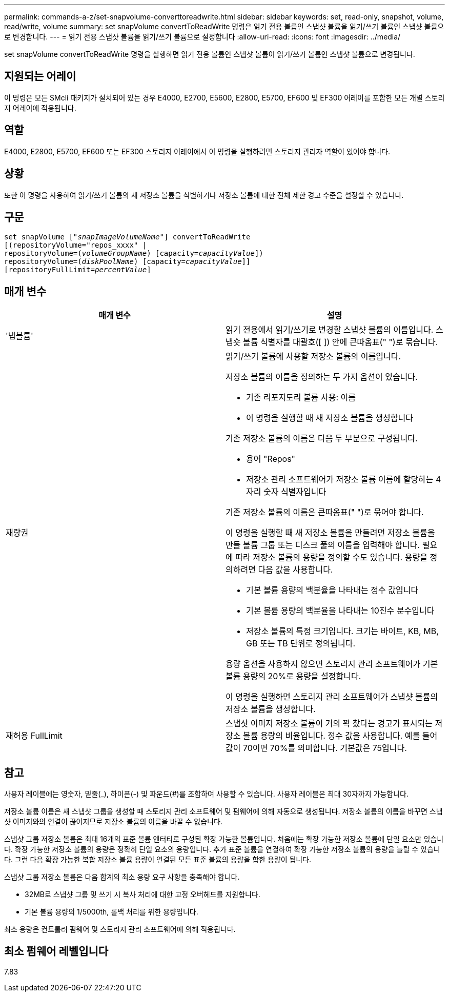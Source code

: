 ---
permalink: commands-a-z/set-snapvolume-converttoreadwrite.html 
sidebar: sidebar 
keywords: set, read-only, snapshot, volume, read/write, volume 
summary: set snapVolume convertToReadWrite 명령은 읽기 전용 볼륨인 스냅샷 볼륨을 읽기/쓰기 볼륨인 스냅샷 볼륨으로 변경합니다. 
---
= 읽기 전용 스냅샷 볼륨을 읽기/쓰기 볼륨으로 설정합니다
:allow-uri-read: 
:icons: font
:imagesdir: ../media/


[role="lead"]
set snapVolume convertToReadWrite 명령을 실행하면 읽기 전용 볼륨인 스냅샷 볼륨이 읽기/쓰기 볼륨인 스냅샷 볼륨으로 변경됩니다.



== 지원되는 어레이

이 명령은 모든 SMcli 패키지가 설치되어 있는 경우 E4000, E2700, E5600, E2800, E5700, EF600 및 EF300 어레이를 포함한 모든 개별 스토리지 어레이에 적용됩니다.



== 역할

E4000, E2800, E5700, EF600 또는 EF300 스토리지 어레이에서 이 명령을 실행하려면 스토리지 관리자 역할이 있어야 합니다.



== 상황

또한 이 명령을 사용하여 읽기/쓰기 볼륨의 새 저장소 볼륨을 식별하거나 저장소 볼륨에 대한 전체 제한 경고 수준을 설정할 수 있습니다.



== 구문

[source, cli, subs="+macros"]
----
set snapVolume pass:quotes[["_snapImageVolumeName_"]] convertToReadWrite
[(repositoryVolume="repos_xxxx" |
repositoryVolume=pass:quotes[(_volumeGroupName_)] [capacity=pass:quotes[_capacityValue_]])
repositoryVolume=pass:quotes[(_diskPoolName_)] [capacity=pass:quotes[_capacityValue_]]]
[repositoryFullLimit=pass:quotes[_percentValue_]]
----


== 매개 변수

[cols="2*"]
|===
| 매개 변수 | 설명 


 a| 
'냅볼륨'
 a| 
읽기 전용에서 읽기/쓰기로 변경할 스냅샷 볼륨의 이름입니다. 스냅숏 볼륨 식별자를 대괄호([ ]) 안에 큰따옴표(" ")로 묶습니다.



 a| 
재량권
 a| 
읽기/쓰기 볼륨에 사용할 저장소 볼륨의 이름입니다.

저장소 볼륨의 이름을 정의하는 두 가지 옵션이 있습니다.

* 기존 리포지토리 볼륨 사용: 이름
* 이 명령을 실행할 때 새 저장소 볼륨을 생성합니다


기존 저장소 볼륨의 이름은 다음 두 부분으로 구성됩니다.

* 용어 "Repos"
* 저장소 관리 소프트웨어가 저장소 볼륨 이름에 할당하는 4자리 숫자 식별자입니다


기존 저장소 볼륨의 이름은 큰따옴표(" ")로 묶어야 합니다.

이 명령을 실행할 때 새 저장소 볼륨을 만들려면 저장소 볼륨을 만들 볼륨 그룹 또는 디스크 풀의 이름을 입력해야 합니다. 필요에 따라 저장소 볼륨의 용량을 정의할 수도 있습니다. 용량을 정의하려면 다음 값을 사용합니다.

* 기본 볼륨 용량의 백분율을 나타내는 정수 값입니다
* 기본 볼륨 용량의 백분율을 나타내는 10진수 분수입니다
* 저장소 볼륨의 특정 크기입니다. 크기는 바이트, KB, MB, GB 또는 TB 단위로 정의됩니다.


용량 옵션을 사용하지 않으면 스토리지 관리 소프트웨어가 기본 볼륨 용량의 20%로 용량을 설정합니다.

이 명령을 실행하면 스토리지 관리 소프트웨어가 스냅샷 볼륨의 저장소 볼륨을 생성합니다.



 a| 
재허용 FullLimit
 a| 
스냅샷 이미지 저장소 볼륨이 거의 꽉 찼다는 경고가 표시되는 저장소 볼륨 용량의 비율입니다. 정수 값을 사용합니다. 예를 들어 값이 70이면 70%를 의미합니다. 기본값은 75입니다.

|===


== 참고

사용자 레이블에는 영숫자, 밑줄(_), 하이픈(-) 및 파운드(#)를 조합하여 사용할 수 있습니다. 사용자 레이블은 최대 30자까지 가능합니다.

저장소 볼륨 이름은 새 스냅샷 그룹을 생성할 때 스토리지 관리 소프트웨어 및 펌웨어에 의해 자동으로 생성됩니다. 저장소 볼륨의 이름을 바꾸면 스냅샷 이미지와의 연결이 끊어지므로 저장소 볼륨의 이름을 바꿀 수 없습니다.

스냅샷 그룹 저장소 볼륨은 최대 16개의 표준 볼륨 엔터티로 구성된 확장 가능한 볼륨입니다. 처음에는 확장 가능한 저장소 볼륨에 단일 요소만 있습니다. 확장 가능한 저장소 볼륨의 용량은 정확히 단일 요소의 용량입니다. 추가 표준 볼륨을 연결하여 확장 가능한 저장소 볼륨의 용량을 늘릴 수 있습니다. 그런 다음 확장 가능한 복합 저장소 볼륨 용량이 연결된 모든 표준 볼륨의 용량을 합한 용량이 됩니다.

스냅샷 그룹 저장소 볼륨은 다음 합계의 최소 용량 요구 사항을 충족해야 합니다.

* 32MB로 스냅샷 그룹 및 쓰기 시 복사 처리에 대한 고정 오버헤드를 지원합니다.
* 기본 볼륨 용량의 1/5000th, 롤백 처리를 위한 용량입니다.


최소 용량은 컨트롤러 펌웨어 및 스토리지 관리 소프트웨어에 의해 적용됩니다.



== 최소 펌웨어 레벨입니다

7.83
